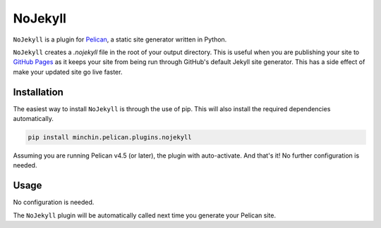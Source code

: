 ========
NoJekyll
========

|pypi|

.. |pypi| image:: https://img.shields.io/pypi/v/minchin.pelican.plugins.nojekyll.svg
    :target: https://pypi.python.org/pypi/minchin.pelican.plugins.nojekyll
    :alt: PyPI Version

``NoJekyll`` is a plugin for `Pelican <http://docs.getpelican.com/>`_,
a static site generator written in Python.

``NoJekyll`` creates a *.nojekyll* file in the root of your output directory.
This is useful when you are publishing your site to
`GitHub Pages <https://pages.github.com/>`_ as it keeps your site from being
run through GitHub's default Jekyll site generator. This has a side effect
of make your updated site go live faster.


Installation
============

The easiest way to install ``NoJekyll`` is through the use of pip. This
will also install the required dependencies automatically.

.. code-block:: sh

  pip install minchin.pelican.plugins.nojekyll

Assuming you are running Pelican v4.5 (or later), the plugin with
auto-activate. And that's it! No further configuration is needed.


Usage
=====

No configuration is needed.

The ``NoJekyll`` plugin will be automatically called next time you generate
your Pelican site.

